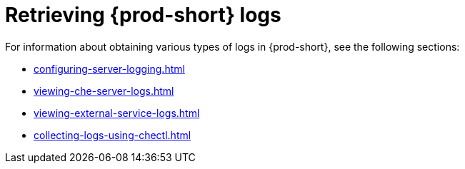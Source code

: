 

:parent-context-of-retrieving-che-logs: {context}

[id="retrieving-{prod-id-short}-logs_{context}"]
= Retrieving {prod-short} logs

:context: retrieving-{prod-id-short}-logs

For information about obtaining various types of logs in {prod-short}, see the following sections:

* xref:configuring-server-logging.adoc[]
* xref:viewing-che-server-logs.adoc[]
* xref:viewing-external-service-logs.adoc[]
* xref:collecting-logs-using-chectl.adoc[]


:context: {parent-context-of-retrieving-che-logs}
